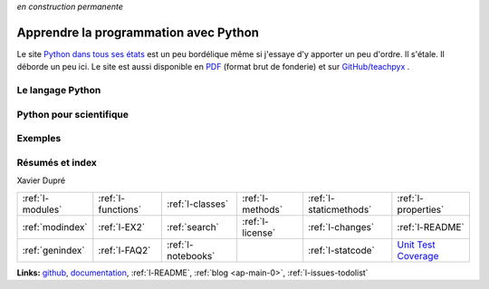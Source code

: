 
*en construction permanente*

.. |gitlogo| image:: _static/git_logo.png
             :height: 20

Apprendre la programmation avec Python
======================================

Le site `Python dans tous ses états <http://www.xavierdupre.fr/app/ensae_teaching_cs/helpsphinx3/>`_
est un peu bordélique même si j'essaye d'y apporter un peu d'ordre. Il s'étale. Il déborde un peu ici.
Le site est aussi disponible en `PDF <http://www.xavierdupre.fr/app/teachpyx/helpsphinx/teachpyx_doc.pdf>`_
(format brut de fonderie) et sur
`GitHub/teachpyx <https://github.com/sdpython/teachpyx>`_ |gitlogo|.

.. only:: html

    .. toctree::
        :maxdepth: 1

        introduction

.. only:: latex

    .. toctree::
        :maxdepth: 2

        introduction

Le langage Python
-----------------

.. only:: html

    .. toctree::
        :maxdepth: 1

        c_lang/index
        c_classes/index
        c_exception/index
        c_io/index
        c_module/index
        c_regex/index
        c_parallelisation/index
        c_gui/index

.. only:: latex

    .. toctree::
        :maxdepth: 2

        c_lang/index
        c_classes/index
        c_exception/index
        c_io/index
        c_module/index
        c_regex/index
        c_parallelisation/index
        c_gui/index

Python pour scientifique
------------------------

.. only:: html

    .. toctree::
        :maxdepth: 1

        c_data/index

.. only:: latex

    .. toctree::
        :maxdepth: 2

        c_data/index

Exemples
--------

.. only:: html

    .. toctree::
        :maxdepth: 1

        i_ex
        i_faq
        gyexamples/index
        all_notebooks

.. only:: latex

    .. toctree::
        :maxdepth: 2

        i_ex
        i_faq
        gyexamples/index
        all_notebooks

Résumés et index
----------------

.. only:: html

    .. toctree::
        :maxdepth: 1

        c_resume/index
        defthe_index
        end_index
        blog/blogindex

.. only:: latex

    .. toctree::
        :maxdepth: 2

        c_resume/index
        defthe_index
        end_index
        blog/blogindex

Xavier Dupré

.. only:: html

    .. image:: https://travis-ci.org/sdpython/teachpyx.svg?branch=master
        :target: https://travis-ci.org/sdpython/teachpyx
        :alt: Build status

    .. image:: https://ci.appveyor.com/api/projects/status/5jl303wl14dtesl0?svg=true
        :target: https://ci.appveyor.com/project/sdpython/teachpyx
        :alt: Build Status Windows

    .. image:: https://circleci.com/gh/sdpython/teachpyx/tree/master.svg?style=svg
        :target: https://circleci.com/gh/sdpython/teachpyx/tree/master

    .. image:: https://badge.fury.io/py/teachpyx.svg
        :target: http://badge.fury.io/py/teachpyx

    .. image:: https://img.shields.io/badge/license-MIT-blue.svg
        :alt: MIT License
        :target: http://opensource.org/licenses/MIT

    .. image:: https://landscape.io/github/sdpython/teachpyx/master/landscape.svg?style=flat
       :target: https://landscape.io/github/sdpython/teachpyx/master
       :alt: Code Health

    .. image:: https://requires.io/github/sdpython/teachpyx/requirements.svg?branch=master
         :target: https://requires.io/github/sdpython/teachpyx/requirements/?branch=master
         :alt: Requirements Status

    .. image:: https://codecov.io/github/sdpython/teachpyx/coverage.svg?branch=master
        :target: https://codecov.io/github/sdpython/teachpyx?branch=master

    .. image:: https://badge.waffle.io/sdpython/teachpyx.png?label=ready&title=Ready
        :alt: Waffle
        :target: https://waffle.io/sdpython/teachpyx

    .. image:: http://img.shields.io/github/issues/sdpython/teachpyx.svg
        :alt: GitHub Issues
        :target: https://github.com/sdpython/teachpyx/issues

    .. image:: nbcov.png
        :target: http://www.xavierdupre.fr/app/teachpyx/helpsphinx/all_notebooks_coverage.html
        :alt: Notebook Coverage

+----------------------+---------------------+---------------------+--------------------+------------------------+------------------------------------------------+
| :ref:`l-modules`     |  :ref:`l-functions` | :ref:`l-classes`    | :ref:`l-methods`   | :ref:`l-staticmethods` | :ref:`l-properties`                            |
+----------------------+---------------------+---------------------+--------------------+------------------------+------------------------------------------------+
| :ref:`modindex`      |  :ref:`l-EX2`       | :ref:`search`       | :ref:`l-license`   | :ref:`l-changes`       | :ref:`l-README`                                |
+----------------------+---------------------+---------------------+--------------------+------------------------+------------------------------------------------+
| :ref:`genindex`      |  :ref:`l-FAQ2`      | :ref:`l-notebooks`  |                    | :ref:`l-statcode`      | `Unit Test Coverage <coverage/index.html>`_    |
+----------------------+---------------------+---------------------+--------------------+------------------------+------------------------------------------------+

**Links:** `github <https://github.com/sdpython/teachpyx/>`_,
`documentation <http://www.xavierdupre.fr/app/teachpyx/helpsphinx/index.html>`_,
:ref:`l-README`,
:ref:`blog <ap-main-0>`,
:ref:`l-issues-todolist`

